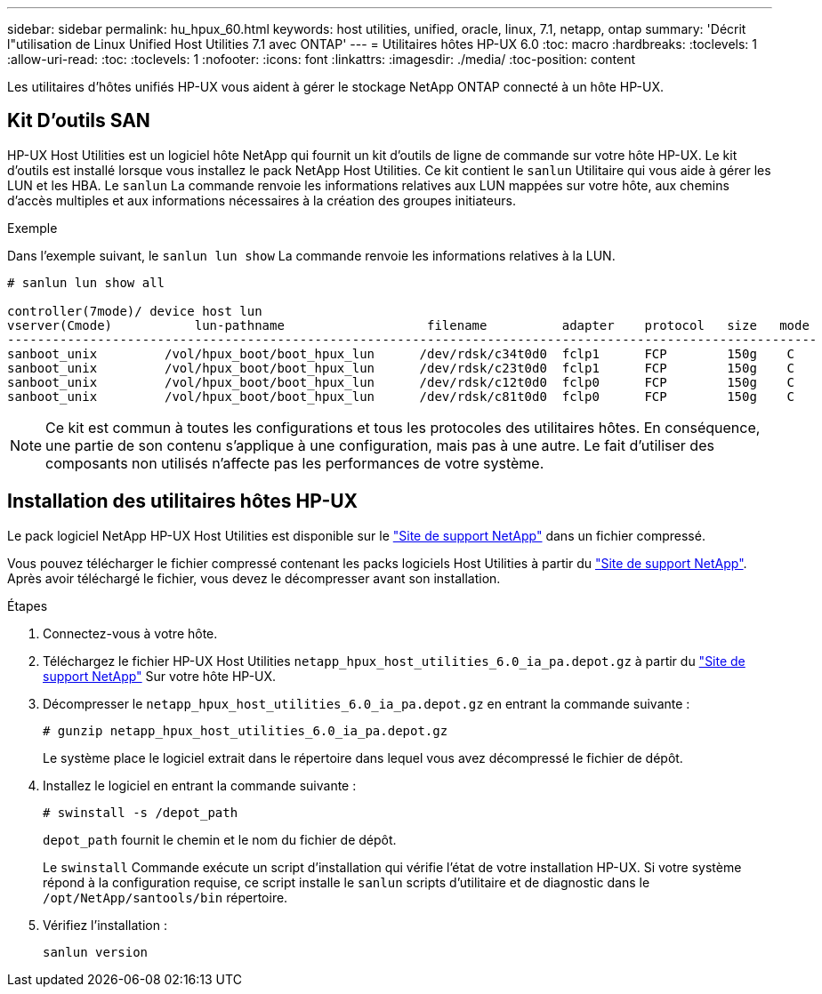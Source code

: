 ---
sidebar: sidebar 
permalink: hu_hpux_60.html 
keywords: host utilities, unified, oracle, linux, 7.1, netapp, ontap 
summary: 'Décrit l"utilisation de Linux Unified Host Utilities 7.1 avec ONTAP' 
---
= Utilitaires hôtes HP-UX 6.0
:toc: macro
:hardbreaks:
:toclevels: 1
:allow-uri-read: 
:toc: 
:toclevels: 1
:nofooter: 
:icons: font
:linkattrs: 
:imagesdir: ./media/
:toc-position: content


[role="lead"]
Les utilitaires d'hôtes unifiés HP-UX vous aident à gérer le stockage NetApp ONTAP connecté à un hôte HP-UX.



== Kit D'outils SAN

HP-UX Host Utilities est un logiciel hôte NetApp qui fournit un kit d'outils de ligne de commande sur votre hôte HP-UX. Le kit d'outils est installé lorsque vous installez le pack NetApp Host Utilities. Ce kit contient le `sanlun` Utilitaire qui vous aide à gérer les LUN et les HBA. Le `sanlun` La commande renvoie les informations relatives aux LUN mappées sur votre hôte, aux chemins d'accès multiples et aux informations nécessaires à la création des groupes initiateurs.

.Exemple
Dans l'exemple suivant, le `sanlun lun show` La commande renvoie les informations relatives à la LUN.

[listing]
----
# sanlun lun show all

controller(7mode)/ device host lun
vserver(Cmode)           lun-pathname                   filename          adapter    protocol   size   mode
------------------------------------------------------------------------------------------------------------
sanboot_unix         /vol/hpux_boot/boot_hpux_lun      /dev/rdsk/c34t0d0  fclp1      FCP        150g    C
sanboot_unix         /vol/hpux_boot/boot_hpux_lun      /dev/rdsk/c23t0d0  fclp1      FCP        150g    C
sanboot_unix         /vol/hpux_boot/boot_hpux_lun      /dev/rdsk/c12t0d0  fclp0      FCP        150g    C
sanboot_unix         /vol/hpux_boot/boot_hpux_lun      /dev/rdsk/c81t0d0  fclp0      FCP        150g    C

----

NOTE: Ce kit est commun à toutes les configurations et tous les protocoles des utilitaires hôtes. En conséquence, une partie de son contenu s'applique à une configuration, mais pas à une autre. Le fait d'utiliser des composants non utilisés n'affecte pas les performances de votre système.



== Installation des utilitaires hôtes HP-UX

Le pack logiciel NetApp HP-UX Host Utilities est disponible sur le link:https://mysupport.netapp.com/site/["Site de support NetApp"^] dans un fichier compressé.

Vous pouvez télécharger le fichier compressé contenant les packs logiciels Host Utilities à partir du link:https://mysupport.netapp.com/site/["Site de support NetApp"^]. Après avoir téléchargé le fichier, vous devez le décompresser avant son installation.

.Étapes
. Connectez-vous à votre hôte.
. Téléchargez le fichier HP-UX Host Utilities `netapp_hpux_host_utilities_6.0_ia_pa.depot.gz` à partir du link:https://mysupport.netapp.com/site/["Site de support NetApp"^] Sur votre hôte HP-UX.
. Décompresser le `netapp_hpux_host_utilities_6.0_ia_pa.depot.gz` en entrant la commande suivante :
+
`# gunzip netapp_hpux_host_utilities_6.0_ia_pa.depot.gz`

+
Le système place le logiciel extrait dans le répertoire dans lequel vous avez décompressé le fichier de dépôt.

. Installez le logiciel en entrant la commande suivante :
+
`# swinstall -s /depot_path`

+
`depot_path` fournit le chemin et le nom du fichier de dépôt.

+
Le `swinstall` Commande exécute un script d'installation qui vérifie l'état de votre installation HP-UX. Si votre système répond à la configuration requise, ce script installe le `sanlun` scripts d'utilitaire et de diagnostic dans le `/opt/NetApp/santools/bin` répertoire.

. Vérifiez l'installation :
+
`sanlun version`


